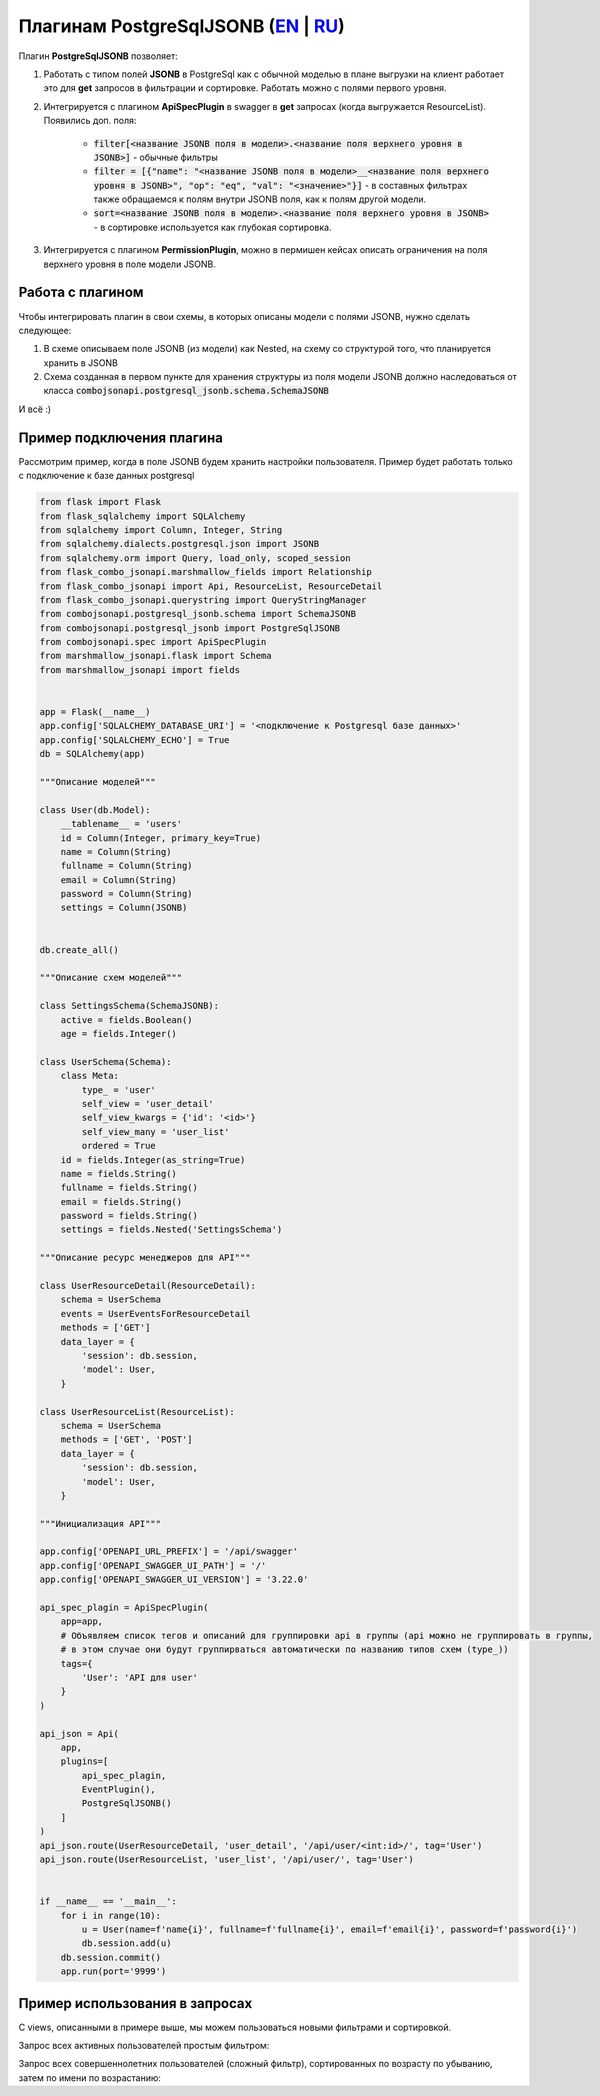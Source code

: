 Плагинам PostgreSqlJSONB (`EN`_ | `RU`_)
----------------------------------------

Плагин **PostgreSqlJSONB** позволяет:

1. Работать с типом полей **JSONB** в PostgreSql как с обычной моделью в плане выгрузки на клиент
   работает это для **get** запросов в фильтрации и сортировке. Работать можно с полями первого
   уровня.
2. Интегрируется с плагином **ApiSpecPlugin** в swagger в **get** запросах (когда выгружается
   ResourceList). Появились доп. поля:

    * :code:`filter[<название JSONB поля в модели>.<название поля верхнего уровня в JSONB>]` - обычные
      фильтры
    * :code:`filter = [{"name": "<название JSONB поля в модели>__<название поля верхнего уровня
      в JSONB>", "op": "eq", "val": "<значение>"}]` - в составных фильтрах также обращаемся к полям
      внутри JSONB поля, как к полям другой модели.
    * :code:`sort=<название JSONB поля в модели>.<название поля верхнего уровня в JSONB>` - в
      сортировке используется как глубокая сортировка.
3. Интегрируется с плагином **PermissionPlugin**, можно в пермишен кейсах описать ограничения на
   поля верхнего уровня в поле модели JSONB.

Работа с плагином
~~~~~~~~~~~~~~~~~
Чтобы интегрировать плагин в свои схемы, в которых описаны модели с полями JSONB, нужно сделать
следующее:

1. В схеме описываем поле JSONB (из модели) как Nested, на схему со структурой того, что
   планируется хранить в JSONB
2. Схема созданная в первом пункте для хранения структуры из поля модели JSONB должно наследоваться
   от класса :code:`combojsonapi.postgresql_jsonb.schema.SchemaJSONB`

И всё :)

Пример подключения плагина
~~~~~~~~~~~~~~~~~~~~~~~~~~

Рассмотрим пример, когда в поле JSONB будем хранить настройки пользователя. Пример будет работать
только с подключение к базе данных postgresql


.. code:: python

    from flask import Flask
    from flask_sqlalchemy import SQLAlchemy
    from sqlalchemy import Column, Integer, String
    from sqlalchemy.dialects.postgresql.json import JSONB
    from sqlalchemy.orm import Query, load_only, scoped_session
    from flask_combo_jsonapi.marshmallow_fields import Relationship
    from flask_combo_jsonapi import Api, ResourceList, ResourceDetail
    from flask_combo_jsonapi.querystring import QueryStringManager
    from combojsonapi.postgresql_jsonb.schema import SchemaJSONB
    from combojsonapi.postgresql_jsonb import PostgreSqlJSONB
    from combojsonapi.spec import ApiSpecPlugin
    from marshmallow_jsonapi.flask import Schema
    from marshmallow_jsonapi import fields


    app = Flask(__name__)
    app.config['SQLALCHEMY_DATABASE_URI'] = '<подключение к Postgresql базе данных>'
    app.config['SQLALCHEMY_ECHO'] = True
    db = SQLAlchemy(app)

    """Описание моделей"""

    class User(db.Model):
        __tablename__ = 'users'
        id = Column(Integer, primary_key=True)
        name = Column(String)
        fullname = Column(String)
        email = Column(String)
        password = Column(String)
        settings = Column(JSONB)


    db.create_all()

    """Описание схем моделей"""

    class SettingsSchema(SchemaJSONB):
        active = fields.Boolean()
        age = fields.Integer()

    class UserSchema(Schema):
        class Meta:
            type_ = 'user'
            self_view = 'user_detail'
            self_view_kwargs = {'id': '<id>'}
            self_view_many = 'user_list'
            ordered = True
        id = fields.Integer(as_string=True)
        name = fields.String()
        fullname = fields.String()
        email = fields.String()
        password = fields.String()
        settings = fields.Nested('SettingsSchema')

    """Описание ресурс менеджеров для API"""

    class UserResourceDetail(ResourceDetail):
        schema = UserSchema
        events = UserEventsForResourceDetail
        methods = ['GET']
        data_layer = {
            'session': db.session,
            'model': User,
        }

    class UserResourceList(ResourceList):
        schema = UserSchema
        methods = ['GET', 'POST']
        data_layer = {
            'session': db.session,
            'model': User,
        }

    """Инициализация API"""

    app.config['OPENAPI_URL_PREFIX'] = '/api/swagger'
    app.config['OPENAPI_SWAGGER_UI_PATH'] = '/'
    app.config['OPENAPI_SWAGGER_UI_VERSION'] = '3.22.0'

    api_spec_plagin = ApiSpecPlugin(
        app=app,
        # Объявляем список тегов и описаний для группировки api в группы (api можно не группировать в группы,
        # в этом случае они будут группирваться автоматически по названию типов схем (type_))
        tags={
            'User': 'API для user'
        }
    )

    api_json = Api(
        app,
        plugins=[
            api_spec_plagin,
            EventPlugin(),
            PostgreSqlJSONB()
        ]
    )
    api_json.route(UserResourceDetail, 'user_detail', '/api/user/<int:id>/', tag='User')
    api_json.route(UserResourceList, 'user_list', '/api/user/', tag='User')


    if __name__ == '__main__':
        for i in range(10):
            u = User(name=f'name{i}', fullname=f'fullname{i}', email=f'email{i}', password=f'password{i}')
            db.session.add(u)
        db.session.commit()
        app.run(port='9999')


Пример использования в запросах
~~~~~~~~~~~~~~~~~~~~~~~~~~~~~~~

С views, описанными в примере выше, мы можем пользоваться новыми фильтрами и сортировкой.


Запрос всех активных пользователей простым фильтром:

.. code::
    /api/user/?filter[settings.active]=True

Запрос всех совершеннолетних пользователей (сложный фильтр), сортированных по возрасту по убыванию, затем по имени по возрастанию:

.. code::
    /api/user/?filter=[{"name":"settings.active","op": "eq","val": "True"}]&sort=name,-settings.age

.. _`EN`: https://github.com/AdCombo/combojsonapi/blob/master/docs/en/postgresql_jsonb.rst
.. _`RU`: https://github.com/AdCombo/combojsonapi/blob/master/docs/ru/postgresql_jsonb.rst